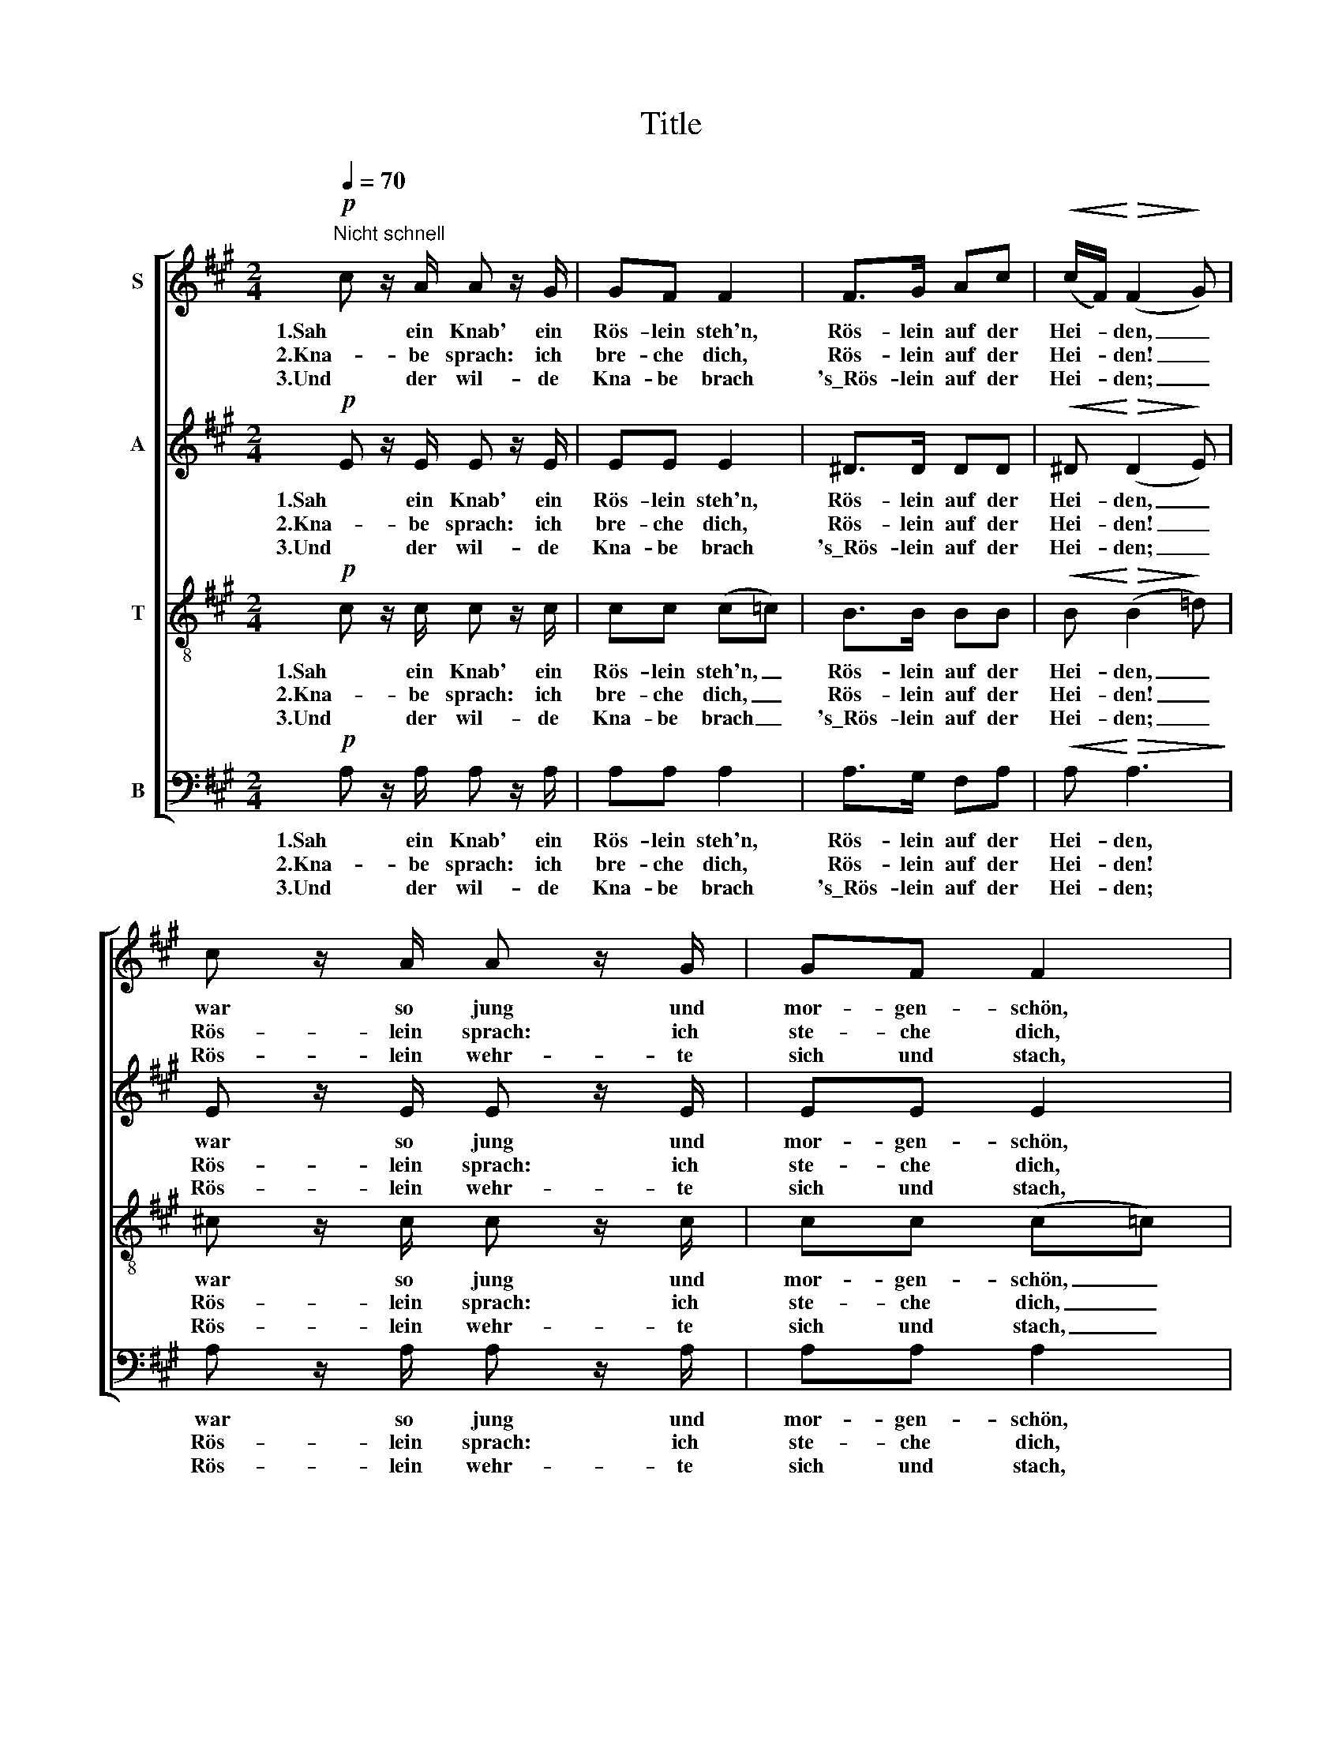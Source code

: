 X:1
T:Title
%%score [ 1 2 3 4 ]
L:1/8
Q:1/4=70
M:2/4
K:A
V:1 treble nm="S"
V:2 treble nm="A"
V:3 treble-8 nm="T"
V:4 bass nm="B"
V:1
!p!"^Nicht schnell" c z/ A/ A z/ G/ | GF F2 | F>G Ac |!<(! (c/F/)!<)!!>(! (F2!>)! G) | %4
w: 1.Sah ein Knab' ein|Rös- lein steh'n,|Rös- lein auf der|Hei- * den, _|
w: 2.Kna- be sprach: ich|bre- che dich,|Rös- lein auf der|Hei- * den! _|
w: 3.Und der wil- de|Kna- be brach|'s\_Rös- lein auf der|Hei- * den; _|
 c z/ A/ A z/ G/ | GF F2 | G/A/ B2!<(! (e/g/)!<)! |!>(! g>!>)!B B2 | c>c ^A"^cresc."F | f2 B2 | %10
w: war so jung und|mor- gen- schön,|lief er schnell es _|nah' zu seh'n,|sah's mit vie- len|Freu- den,|
w: Rös- lein sprach: ich|ste- che dich,|dass du e- wig _|denkst an mich,|und ich will's nicht|lei- den,|
w: Rös- lein wehr- te|sich und stach,|half ihm doch kein _|Weh' und Ach,|musst' es e- ben|lei- den,|
!p! ^AB AB | !>!e>^A A2 |!p! ^AB A>"^cresc."B | e2 =A2 | f>d dc | B2 A2 :| %16
w: ||||1.sah's mit vie- len|Freu- den.|
w: Rös- lein, Rös- lein,|Rös- lein rot,|Rös- lein auf der|Hei- den,|2.und ich will's nicht|lei- den.|
w: ||||3.musst' es e- ben|lei- den!|
V:2
!p! E z/ E/ E z/ E/ | EE E2 | ^D>D DD |!<(! ^D!<)!!>(! (D2!>)! E) | E z/ E/ E z/ E/ | EE E2 | %6
w: 1.Sah ein Knab' ein|Rös- lein steh'n,|Rös- lein auf der|Hei- den, _|war so jung und|mor- gen- schön,|
w: 2.Kna- be sprach: ich|bre- che dich,|Rös- lein auf der|Hei- den! _|Rös- lein sprach: ich|ste- che dich,|
w: 3.Und der wil- de|Kna- be brach|'s\_Rös- lein auf der|Hei- den; _|Rös- lein wehr- te|sich und stach,|
 E/E/ E2!<(! G!<)! |!>(! G>!>)!G G2 | ^A>A F"^cresc."F | F2 F2 |!p! ^^FG FG | !>!^^F>F F2 | %12
w: lief er schnell es|nah' zu seh'n,|sah's mit vie- len|Freu- den,|||
w: dass du e- wig|denkst an mich,|und ich will's nicht|lei- den,|Rös- lein, Rös- lein,|Rös- lein rot,|
w: half ihm doch kein|Weh' und Ach,|musst' es e- ben|lei- den,|||
!p! ^^FG F>"^cresc."G | =G2 G2 | F>F FF | ^G2 A2 :| %16
w: ||1.sah's mit vie- len|Freu- den.|
w: Rös- lein auf der|Hei- den,|2.und ich will's nicht|lei- den.|
w: ||3.musst' es e- ben|lei- den!|
V:3
!p! c z/ c/ c z/ c/ | cc (c=c) | B>B BB |!<(! B!<)!!>(! (B2!>)! =d) | ^c z/ c/ c z/ c/ | cc (c=c) | %6
w: 1.Sah ein Knab' ein|Rös- lein steh'n, _|Rös- lein auf der|Hei- den, _|war so jung und|mor- gen- schön, _|
w: 2.Kna- be sprach: ich|bre- che dich, _|Rös- lein auf der|Hei- den! _|Rös- lein sprach: ich|ste- che dich, _|
w: 3.Und der wil- de|Kna- be brach _|'s\_Rös- lein auf der|Hei- den; _|Rös- lein wehr- te|sich und stach, _|
 B/A/ G2!<(! (B/e/)!<)! |!>(! e>!>)!e e2 | ^c>c c"^cresc."e | =d2 d2 |!p! cd cd | !>!c>c c2 | %12
w: lief er schnell es _|nah' zu seh'n,|sah's mit vie- len|Freu- den,|||
w: dass du e- wig _|denkst an mich,|und ich will's nicht|lei- den,|Rös- lein, Rös- lein,|Rös- lein rot,|
w: half ihm doch kein _|Weh' und Ach,|musst' es e- ben|lei- den,|||
!p! cd c>"^cresc."d | c2 c2 | A>A (A/B/) (c/e/) | d2 c2 :| %16
w: ||1.sah's mit vie- * len *|Freu- den.|
w: Rös- lein auf der|Hei- den,|2.und ich will's * nicht *|lei- den.|
w: ||3.musst' es e- * ben *|lei- den!|
V:4
!p! A, z/ A,/ A, z/ A,/ | A,A, A,2 | A,>G, F,A, |!<(! A,!<)!!>(! A,3!>)! | A, z/ A,/ A, z/ A,/ | %5
w: 1.Sah ein Knab' ein|Rös- lein steh'n,|Rös- lein auf der|Hei- den,|war so jung und|
w: 2.Kna- be sprach: ich|bre- che dich,|Rös- lein auf der|Hei- den!|Rös- lein sprach: ich|
w: 3.Und der wil- de|Kna- be brach|'s\_Rös- lein auf der|Hei- den;|Rös- lein wehr- te|
 A,A, A,2 | G,/F,/ E,2!<(! E,!<)! |!>(! E,>!>)!E, E,2 | E,>E, E,"^cresc."E, | E,2 E,2 | %10
w: mor- gen- schön,|lief er schnell es|nah' zu seh'n,|sah's mit vie- len|Freu- den,|
w: ste- che dich,|dass du e- wig|denkst an mich,|und ich will's nicht|lei- den,|
w: sich und stach,|half ihm doch kein|Weh' und Ach,|musst' es e- ben|lei- den,|
!p! E,E, E,E, | !>!E,>E, E,2 |!p! E,E, E,"^cresc."E, | A,2 A,2 | D,>D, D,B,, | E,2 A,2 :| %16
w: ||||1.sah's mit vie- len|Freu- den.|
w: Rös- lein, Rös- lein,|Rös- lein rot,|Rös- lein auf der|Hei- den,|2.und ich will's nicht|lei- den.|
w: ||||3.musst' es e- ben|lei- den!|

